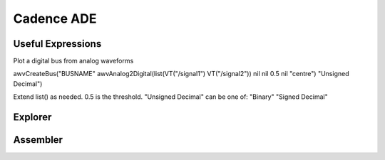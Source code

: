 ===========
Cadence ADE
===========


Useful Expressions
------------------
Plot a digital bus from analog waveforms

awvCreateBus("BUSNAME" awvAnalog2Digital(list(VT("/signal1") VT("/signal2")) nil nil 0.5 nil "centre") "Unsigned Decimal")

Extend list() as needed.
0.5 is the threshold.
"Unsigned Decimal" can be one of: "Binary" "Signed Decimal"


Explorer
--------

Assembler
---------
